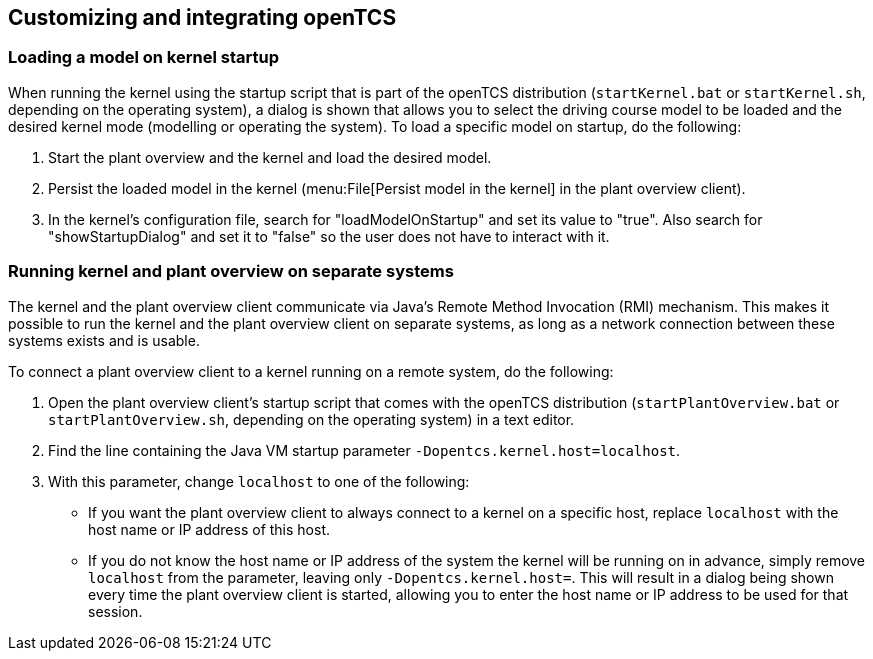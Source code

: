 
== Customizing and integrating openTCS

=== Loading a model on kernel startup

When running the kernel using the startup script that is part of the openTCS distribution (`startKernel.bat` or `startKernel.sh`, depending on the operating system), a dialog is shown that allows you to select the driving course model to be loaded and the desired kernel mode (modelling or operating the system).
To load a specific model on startup, do the following:

. Start the plant overview and the kernel and load the desired model.
. Persist the loaded model in the kernel (menu:File[Persist model in the kernel] in the plant overview client).
. In the kernel's configuration file, search for "loadModelOnStartup" and set its value to "true".
Also search for "showStartupDialog" and set it to "false" so the user does not have to interact with it.

=== Running kernel and plant overview on separate systems

The kernel and the plant overview client communicate via Java's Remote Method Invocation (RMI) mechanism.
This makes it possible to run the kernel and the plant overview client on separate systems, as long as a network connection between these systems exists and is usable.

To connect a plant overview client to a kernel running on a remote system, do the following:

. Open the plant overview client's startup script that comes with the openTCS distribution (`startPlantOverview.bat` or `startPlantOverview.sh`, depending on the operating system) in a text editor.
. Find the line containing the Java VM startup parameter `-Dopentcs.kernel.host=localhost`.
. With this parameter, change `localhost` to one of the following:
* If you want the plant overview client to always connect to a kernel on a specific host, replace `localhost` with the host name or IP address of this host.
* If you do not know the host name or IP address of the system the kernel will be running on in advance, simply remove `localhost` from the parameter, leaving only `-Dopentcs.kernel.host=`.
This will result in a dialog being shown every time the plant overview client is started, allowing you to enter the host name or IP address to be used for that session.
